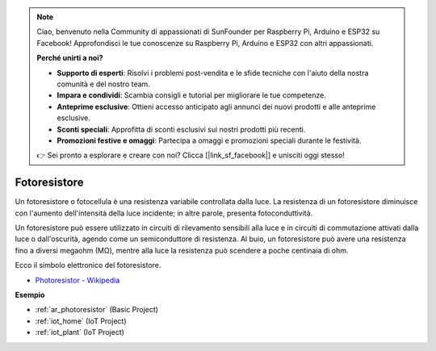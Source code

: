 .. note::

    Ciao, benvenuto nella Community di appassionati di SunFounder per Raspberry Pi, Arduino e ESP32 su Facebook! Approfondisci le tue conoscenze su Raspberry Pi, Arduino e ESP32 con altri appassionati.

    **Perché unirti a noi?**

    - **Supporto di esperti**: Risolvi i problemi post-vendita e le sfide tecniche con l'aiuto della nostra comunità e del nostro team.
    - **Impara e condividi**: Scambia consigli e tutorial per migliorare le tue competenze.
    - **Anteprime esclusive**: Ottieni accesso anticipato agli annunci dei nuovi prodotti e alle anteprime esclusive.
    - **Sconti speciali**: Approfitta di sconti esclusivi sui nostri prodotti più recenti.
    - **Promozioni festive e omaggi**: Partecipa a omaggi e promozioni speciali durante le festività.

    👉 Sei pronto a esplorare e creare con noi? Clicca [|link_sf_facebook|] e unisciti oggi stesso!

.. _cpn_photoresistor:

Fotoresistore
==================

.. image:: img/photoresistor.png
    :width: 200
    :align: center

Un fotoresistore o fotocellula è una resistenza variabile controllata dalla luce. La resistenza di un fotoresistore diminuisce con l'aumento dell'intensità della luce incidente; in altre parole, presenta fotoconduttività.

Un fotoresistore può essere utilizzato in circuiti di rilevamento sensibili alla luce e in circuiti di commutazione attivati dalla luce o dall'oscurità, agendo come un semiconduttore di resistenza. Al buio, un fotoresistore può avere una resistenza fino a diversi megaohm (MΩ), mentre alla luce la resistenza può scendere a poche centinaia di ohm.

Ecco il simbolo elettronico del fotoresistore.

.. image:: img/photoresistor_symbol.png
    :width: 200
    :align: center

* `Photoresistor - Wikipedia <https://en.wikipedia.org/wiki/Photoresistor#:~:text=A%20photoresistor%20(also%20known%20as,on%20the%20component's%20sensitive%20surface>`_

**Esempio**

* :ref:`ar_photoresistor` (Basic Project)
* :ref:`iot_home` (IoT Project)
* :ref:`iot_plant` (IoT Project)

